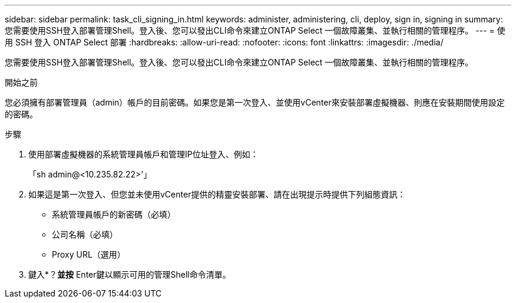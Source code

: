 ---
sidebar: sidebar 
permalink: task_cli_signing_in.html 
keywords: administer, administering, cli, deploy, sign in, signing in 
summary: 您需要使用SSH登入部署管理Shell。登入後、您可以發出CLI命令來建立ONTAP Select 一個故障叢集、並執行相關的管理程序。 
---
= 使用 SSH 登入 ONTAP Select 部署
:hardbreaks:
:allow-uri-read: 
:nofooter: 
:icons: font
:linkattrs: 
:imagesdir: ./media/


[role="lead"]
您需要使用SSH登入部署管理Shell。登入後、您可以發出CLI命令來建立ONTAP Select 一個故障叢集、並執行相關的管理程序。

.開始之前
您必須擁有部署管理員（admin）帳戶的目前密碼。如果您是第一次登入、並使用vCenter來安裝部署虛擬機器、則應在安裝期間使用設定的密碼。

.步驟
. 使用部署虛擬機器的系統管理員帳戶和管理IP位址登入、例如：
+
「sh admin@<10.235.82.22>'」

. 如果這是第一次登入、但您並未使用vCenter提供的精靈安裝部署、請在出現提示時提供下列組態資訊：
+
** 系統管理員帳戶的新密碼（必填）
** 公司名稱（必填）
** Proxy URL（選用）


. 鍵入*？*並按* Enter鍵以顯示可用的管理Shell命令清單。

